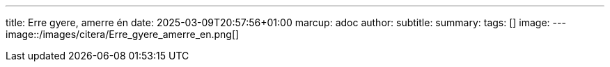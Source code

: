 ---
title: Erre gyere, amerre én
date: 2025-03-09T20:57:56+01:00
marcup: adoc
author:
subtitle:
summary: 
tags: []
image:
---
image::/images/citera/Erre_gyere_amerre_en.png[]
